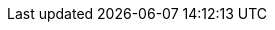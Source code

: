 :link_operator_hub: https://www.operatorhub.io/[OperatorHub.io]

:link_tech_preview: https://access.redhat.com/support/offerings/techpreview/[Red Hat Technology Preview Features Support Scope]

:link_os_load_balancer: https://docs.openshift.com/container-platform/4.2/networking/configuring-ingress-cluster-traffic/configuring-ingress-cluster-traffic-load-balancer.html[Configuring ingress cluster traffic using a load balancer]

:link_k8s_load_balancer: https://kubernetes.io/docs/concepts/services-networking/service/#loadbalancer[Type LoadBalancer]

:link_os_node_port: https://docs.openshift.com/container-platform/4.2/networking/configuring-ingress-cluster-traffic/configuring-ingress-cluster-traffic-nodeport.html[Configuring ingress cluster traffic using a NodePort]

:link_k8s_node_port: https://kubernetes.io/docs/concepts/services-networking/service/#nodeport[Type NodePort]

:link_os_sa_tokens: https://docs.openshift.com/container-platform/4.2/authentication/using-service-accounts-in-applications.html[Using service accounts in applications]

:link_os_crds: https://docs.openshift.com/container-platform/4.2/operators/crds/crd-managing-resources-from-crds.html[Managing resources from Custom Resource Definitions]
